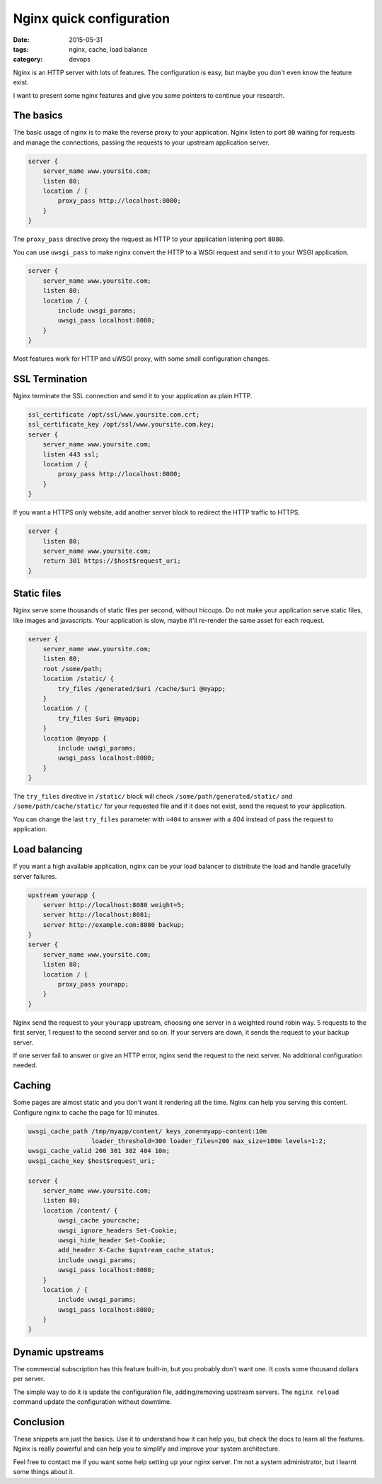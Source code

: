 Nginx quick configuration
#########################

:date: 2015-05-31
:tags: nginx, cache, load balance
:category: devops

Nginx is an HTTP server with lots of features. The configuration is easy, but maybe you don't even know the feature exist.

I want to present some nginx features and give you some pointers to continue your research.

The basics
==========

The basic usage of nginx is to make the reverse proxy to your application. Nginx listen to port ``80`` waiting for requests and manage
the connections, passing the requests to your upstream application server.

.. code:: nginx

    server {
        server_name www.yoursite.com;
        listen 80;
        location / {
            proxy_pass http://localhost:8080;
        }
    }

The ``proxy_pass`` directive proxy the request as HTTP to your application listening port ``8080``.

You can use ``uwsgi_pass`` to make nginx convert the HTTP to a WSGI request and send it to your WSGI application.

.. code:: nginx

    server {
        server_name www.yoursite.com;
        listen 80;
        location / {
            include uwsgi_params;
            uwsgi_pass localhost:8080;
        }
    }


Most features work for HTTP and uWSGI proxy, with some small configuration changes.


SSL Termination
===============

Nginx terminate the SSL connection and send it to your application as plain HTTP.

.. code:: nginx

    ssl_certificate /opt/ssl/www.yoursite.com.crt;
    ssl_certificate_key /opt/ssl/www.yoursite.com.key;
    server {
        server_name www.yoursite.com;
        listen 443 ssl;
        location / {
            proxy_pass http://localhost:8080;
        }
    }

If you want a HTTPS only website, add another server block to redirect the HTTP traffic to HTTPS.

.. code:: nginx

    server {
        listen 80;
        server_name www.yoursite.com;
        return 301 https://$host$request_uri;
    }

Static files
============

Nginx serve some thousands of static files per second, without hiccups. Do not make your application serve static files, like images and javascripts. Your application is slow, maybe it'll re-render the same asset for each request.

.. code:: nginx

    server {
        server_name www.yoursite.com;
        listen 80;
        root /some/path;
        location /static/ {
            try_files /generated/$uri /cache/$uri @myapp;
        }
        location / {
            try_files $uri @myapp;
        }
        location @myapp {
            include uwsgi_params;
            uwsgi_pass localhost:8080;
        }
    }

The ``try_files`` directive in ``/static/`` block will check ``/some/path/generated/static/`` and ``/some/path/cache/static/`` for your requested file and if it does not exist, send the request to your application.

You can change the last ``try_files`` parameter with ``=404`` to answer with a 404 instead of pass the request to application.

Load balancing
==============

If you want a high available application, nginx can be your load balancer to distribute the load and handle gracefully server failures.

.. code:: nginx

    upstream yourapp {
        server http://localhost:8080 weight=5;
        server http://localhost:8081;
        server http://example.com:8080 backup;
    }
    server {
        server_name www.yoursite.com;
        listen 80;
        location / {
            proxy_pass yourapp;
        }
    }

Nginx send the request to your ``yourapp`` upstream, choosing one server in a weighted round robin way. 5 requests to the first server, 1 request to the second server and so on. If your servers are down, it sends the request to your backup server.

If one server fail to answer or give an HTTP error, nginx send the request to the next server. No additional configuration needed.

Caching
=======

Some pages are almost static and you don't want it rendering all the time. Nginx can help you serving this content. Configure nginx to cache the page for 10 minutes.

.. code:: nginx

    uwsgi_cache_path /tmp/myapp/content/ keys_zone=myapp-content:10m
                     loader_threshold=300 loader_files=200 max_size=100m levels=1:2;
    uwsgi_cache_valid 200 301 302 404 10m;
    uwsgi_cache_key $host$request_uri;

    server {
        server_name www.yoursite.com;
        listen 80;
        location /content/ {
            uwsgi_cache yourcache;
            uwsgi_ignore_headers Set-Cookie;
            uwsgi_hide_header Set-Cookie;
            add_header X-Cache $upstream_cache_status;
            include uwsgi_params;
            uwsgi_pass localhost:8080;
        }
        location / {
            include uwsgi_params;
            uwsgi_pass localhost:8080;
        }
    }


Dynamic upstreams
=================

The commercial subscription has this feature built-in, but you probably don't want one. It costs some thousand dollars per server.

The simple way to do it is update the configuration file, adding/removing upstream servers. The ``nginx reload`` command update the configuration without
downtime.


Conclusion
==========

These snippets are just the basics. Use it to understand how it can help you, but check the docs to learn all the features. Nginx is really powerful and can help you to simplify and improve your system architecture.

Feel free to contact me if you want some help setting up your nginx server. I'm not a system administrator, but I learnt some things about it.
